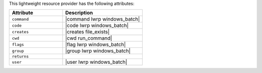 .. The contents of this file are included in multiple topics.
.. This file should not be changed in a way that hinders its ability to appear in multiple documentation sets.

This lightweight resource provider has the following attributes:

.. list-table::
   :widths: 200 300
   :header-rows: 1

   * - Attribute
     - Description
   * - ``command``
     - |command lwrp windows_batch|
   * - ``code``
     - |code lwrp windows_batch|
   * - ``creates``
     - |creates file_exists|
   * - ``cwd``
     - |cwd run_command|
   * - ``flags``
     - |flag lwrp windows_batch|
   * - ``group``
     - |group lwrp windows_batch|
   * - ``returns``
     - 
   * - ``user``
     - |user lwrp windows_batch|